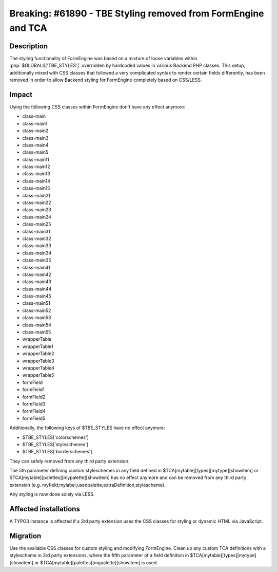 ==============================================================
Breaking: #61890 - TBE Styling removed from FormEngine and TCA
==============================================================

Description
===========

The styling functionality of FormEngine was based on a mixture of loose variables within :php:`$GLOBALS['TBE_STYLES']`
overridden by hardcoded values in various Backend PHP classes. This setup, additionally mixed with CSS classes
that followed a very complicated syntax to render certain fields differently, has been removed in order to allow
Backend styling for FormEngine completely based on CSS/LESS.


Impact
======

Using the following CSS classes within FormEngine don't have any effect anymore:

* class-main
* class-main1
* class-main2
* class-main3
* class-main4
* class-main5
* class-main11
* class-main12
* class-main13
* class-main14
* class-main15
* class-main21
* class-main22
* class-main23
* class-main24
* class-main25
* class-main31
* class-main32
* class-main33
* class-main34
* class-main35
* class-main41
* class-main42
* class-main43
* class-main44
* class-main45
* class-main51
* class-main52
* class-main53
* class-main54
* class-main55
* wrapperTable
* wrapperTable1
* wrapperTable2
* wrapperTable3
* wrapperTable4
* wrapperTable5
* formField
* formField1
* formField2
* formField3
* formField4
* formField5

Additionally, the following keys of $TBE_STYLES have no effect anymore:

* $TBE_STYLES['colorschemes']
* $TBE_STYLES['styleschemes']
* $TBE_STYLES['borderschemes']

They can safely removed from any third party extension.

The 5th parameter defining custom styleschemes in any field defined in $TCA[mytable][types][mytype][showitem] or
$TCA[mytable][palettes][mypalette][showitem] has no effect anymore and can be removed from any third party extension
(e.g. myfield;mylabel;usedpalette;extraDefinition;stylescheme).

Any styling is now done solely via LESS.

Affected installations
======================

A TYPO3 instance is affected if a 3rd party extension uses the CSS classes for styling or dynamic HTML via JavaScript.


Migration
=========

Use the available CSS classes for custom styling and modifying FormEngine. Clean up any custom TCA definitions with a
stylescheme in 3rd party extensions, where the fifth parameter of a field definition in
$TCA[mytable][types][mytype][showitem] or $TCA[mytable][palettes][mypalette][showitem] is used.